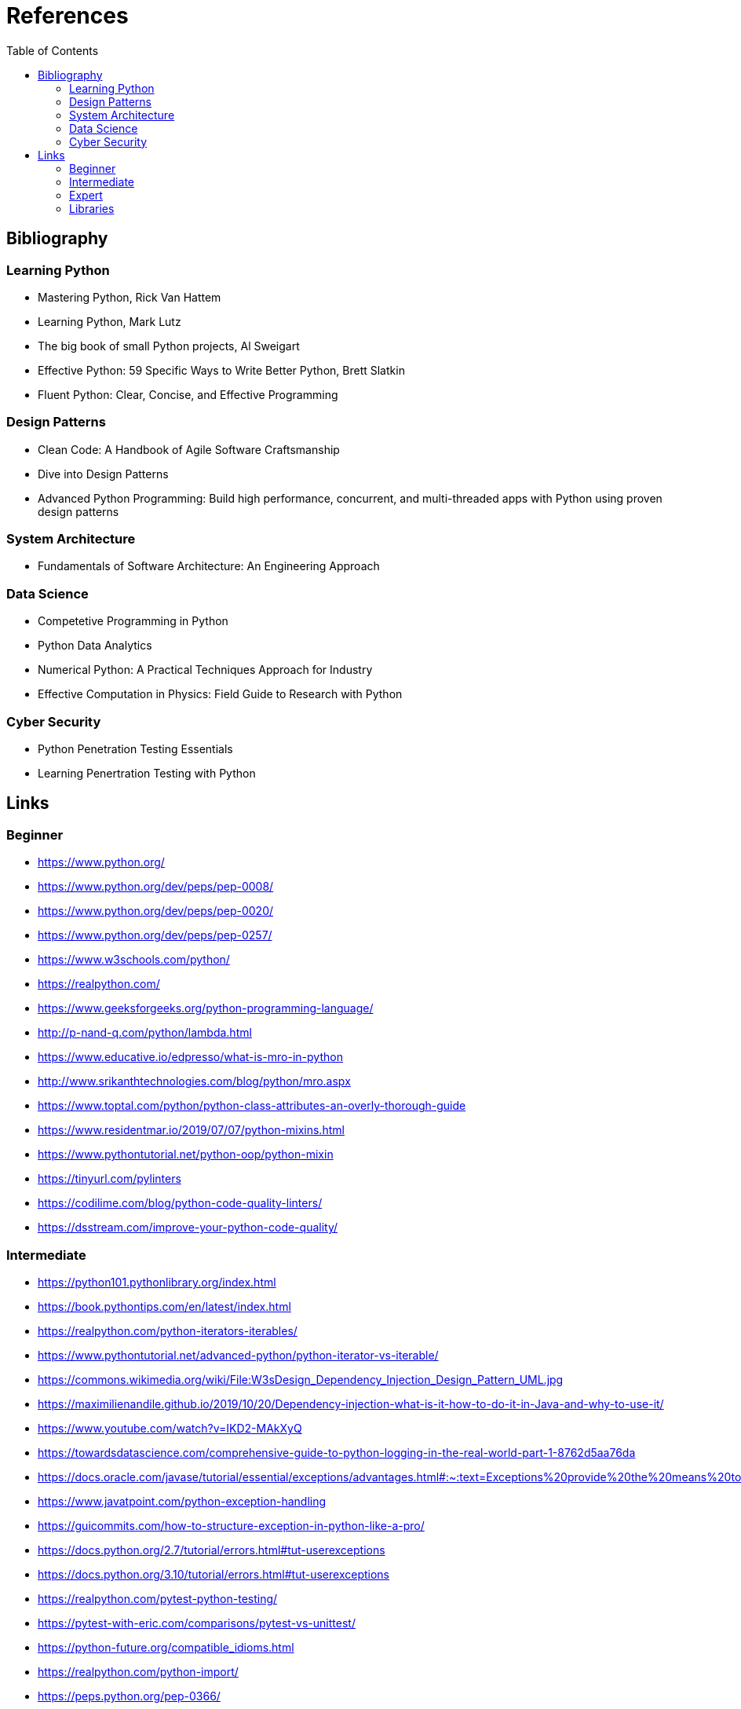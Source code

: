 = References
:doctype: book
:toc:
:imagesdir: ./Assets/images
:chapter-number: 0


== Bibliography

=== Learning Python

- Mastering Python, Rick Van Hattem
- Learning Python, Mark Lutz
- The big book of small Python projects, Al Sweigart
- Effective Python: 59 Specific Ways to Write Better Python, Brett Slatkin
- Fluent Python: Clear, Concise, and Effective Programming

=== Design Patterns
- Clean Code: A Handbook of Agile Software Craftsmanship
- Dive into Design Patterns
- Advanced Python Programming: Build high performance, concurrent, and multi-threaded apps with
Python using proven design patterns


=== System Architecture

- Fundamentals of Software Architecture: An Engineering Approach

=== Data Science

- Competetive Programming in Python
- Python Data Analytics
- Numerical Python: A Practical Techniques Approach for Industry
- Effective Computation in Physics: Field Guide to Research with Python

=== Cyber Security

- Python Penetration Testing Essentials
- Learning Penertration Testing with Python

== Links

=== Beginner

- https://www.python.org/
- https://www.python.org/dev/peps/pep-0008/
- https://www.python.org/dev/peps/pep-0020/
- https://www.python.org/dev/peps/pep-0257/

- https://www.w3schools.com/python/
- https://realpython.com/
- https://www.geeksforgeeks.org/python-programming-language/

- http://p-nand-q.com/python/lambda.html
- https://www.educative.io/edpresso/what-is-mro-in-python
- http://www.srikanthtechnologies.com/blog/python/mro.aspx
- https://www.toptal.com/python/python-class-attributes-an-overly-thorough-guide
- https://www.residentmar.io/2019/07/07/python-mixins.html
- https://www.pythontutorial.net/python-oop/python-mixin
- https://tinyurl.com/pylinters
- https://codilime.com/blog/python-code-quality-linters/
- https://dsstream.com/improve-your-python-code-quality/

=== Intermediate

- https://python101.pythonlibrary.org/index.html
- https://book.pythontips.com/en/latest/index.html
- https://realpython.com/python-iterators-iterables/
- https://www.pythontutorial.net/advanced-python/python-iterator-vs-iterable/
- https://commons.wikimedia.org/wiki/File:W3sDesign_Dependency_Injection_Design_Pattern_UML.jpg
- https://maximilienandile.github.io/2019/10/20/Dependency-injection-what-is-it-how-to-do-it-in-Java-and-why-to-use-it/
- https://www.youtube.com/watch?v=IKD2-MAkXyQ
- https://towardsdatascience.com/comprehensive-guide-to-python-logging-in-the-real-world-part-1-8762d5aa76da
- https://docs.oracle.com/javase/tutorial/essential/exceptions/advantages.html#:~:text=Exceptions%20provide%20the%20means%20to,lead%20to%20confusing%20spaghetti%20code
- https://www.javatpoint.com/python-exception-handling
- https://guicommits.com/how-to-structure-exception-in-python-like-a-pro/
- https://docs.python.org/2.7/tutorial/errors.html#tut-userexceptions
- https://docs.python.org/3.10/tutorial/errors.html#tut-userexceptions
- https://realpython.com/pytest-python-testing/
- https://pytest-with-eric.com/comparisons/pytest-vs-unittest/
- https://python-future.org/compatible_idioms.html
- https://realpython.com/python-import/
- https://peps.python.org/pep-0366/
- https://www.stakater.com/post/a-practical-introduction-to-ci-cd-ct-in-devopscontinuous-integration-ci-continuous-deployment
- https://kruschecompany.com/v-model-software-development-methodology/
- https://www.softsuave.com/blog/spiral-model-in-sdlc/
- https://www.youtube.com/watch?v=mp22SDTnsQQ

=== Expert

- https://python-3-patterns-idioms-test.readthedocs.io/en/latest/index.html
- https://www.dabeaz.com/tutorials.html
- https://python-future.org/compatible_idioms.html
- https://github.com/jsbueno/metapython/blob/main/static.py
- https://stackoverflow.com/questions/12356713/aspect-oriented-programming-aop-in-python
- https://softwareengineering.stackexchange.com/questions/99433/aop-concepts-explained-for-the-dummy
- https://peps.python.org/pep-0420/
- https://packaging.python.org/en/latest/guides/packaging-namespace-packages/
- https://realpython.com/python-walrus-operator/
- <https://www.python-course.eu/python3_generators.php>
- <https://www.youtube.com/watch?v=EnSu9hHGq5o>
- <https://www.python.org/dev/peps/pep-0255>
- <https://www.pythonlikeyoumeanit.com/Module2_EssentialsOfPython/Generators_and_Comprehensions
.html>
- https://www.geeksforgeeks.org/coroutine-in-python/
- https://www.python-course.eu/python3_generators.php
- https://www.youtube.com/watch?v=EnSu9hHGq5o


=== Libraries

- https://pymotw.com/2/contents.html
- https://pymotw.com/3/index.html

